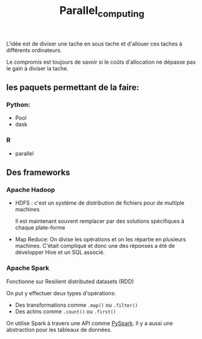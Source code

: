 :PROPERTIES:
:ID:       cfbcb4c2-c850-4676-9922-3987c92486bf
:END:
#+title: Parallel_computing

L'idée est de diviser une tache en sous tache et d'allouer ces taches à différents ordinateurs.

Le compromis est toujours de savoir si le coûts d'allocation ne dépasse pas le gain à diviser la tache.

** les paquets permettant de la faire:

*** Python:

- Pool
- dask

*** R

- parallel

** Des frameworks

*** Apache Hadoop

- HDFS : c'est un système de distribution de fichiers pour de multiple machines

  Il est maintenant souvent remplacer par des solutions spécifiques à chaque plate-forme

- Map Reduce: On divise les opérations et on les répartie en plusieurs machines. C'était compliqué et donc une des réponses a été de développer Hive et un SQL associé.

*** Apache Spark

Fonctionne sur Resilient distributed datasets (RDD)

On put y effectuer deux types d'opérations:

    - Des transformations comme ~.map()~ ou ~.filter()~
    - Des actins comme ~.count()~ ou ~.first()~


On utilise Spark à travers une API comme [[id:ea521b0a-287f-439d-aef6-e27244d1cfe7][PySpark]]. Il y a aussi une abstraction pour les tableaux de données.
